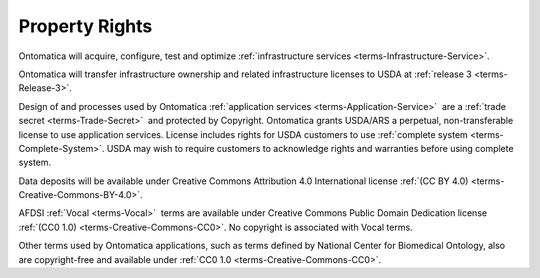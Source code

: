 
.. _$_02-core-4-rights:

===============
Property Rights
===============

Ontomatica will acquire, configure, test and optimize :ref:`infrastructure services <terms-Infrastructure-Service>`.

Ontomatica will transfer infrastructure ownership and related infrastructure licenses to USDA at :ref:`release 3 <terms-Release-3>`.

Design of and processes used by Ontomatica :ref:`application services <terms-Application-Service>` |_| are a :ref:`trade secret <terms-Trade-Secret>` |_| and protected by Copyright. Ontomatica grants USDA/ARS a perpetual, non-transferable license to use application services. License includes rights for USDA customers to use :ref:`complete system <terms-Complete-System>`. USDA may wish to require customers to acknowledge rights and warranties before using complete system.

Data deposits will be available under Creative Commons Attribution 4.0 International license :ref:`(CC BY 4.0) <terms-Creative-Commons-BY-4.0>`.

AFDSI :ref:`Vocal <terms-Vocal>` |_| terms are available under Creative Commons Public Domain Dedication license :ref:`(CC0 1.0) <terms-Creative-Commons-CC0>`. No copyright is associated with Vocal terms.

Other terms used by Ontomatica applications, such as terms defined by National Center for Biomedical Ontology, also are copyright-free and available under :ref:`CC0 1.0 <terms-Creative-Commons-CC0>`.



.. |_| unicode:: 0x80

